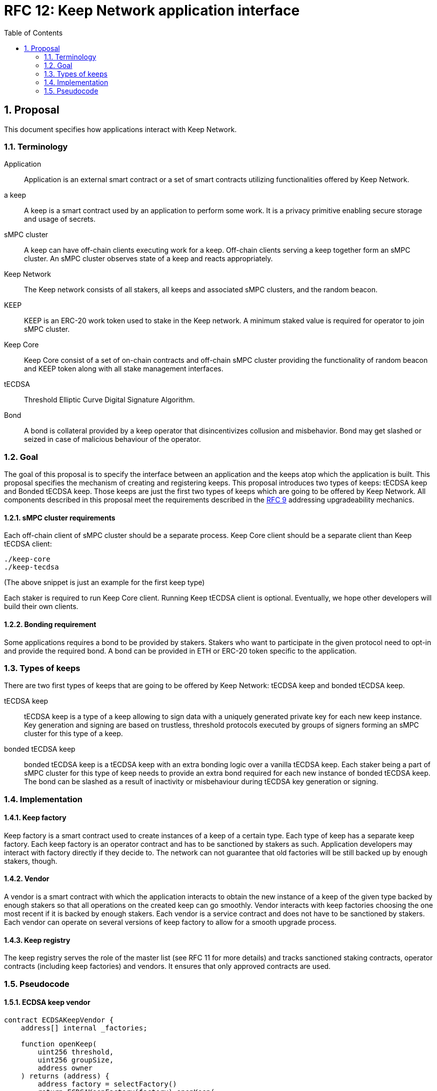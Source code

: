 :toc: macro

= RFC 12: Keep Network application interface

:icons: font
:numbered:
toc::[]


== Proposal

This document specifies how applications interact with Keep Network.

=== Terminology

Application:: Application is an external smart contract or a set of smart  
              contracts utilizing functionalities offered by Keep Network.

a keep:: A keep is a smart contract used by an application to perform some work. 
         It is a privacy primitive enabling secure storage and usage of secrets.

sMPC cluster:: A keep can have off-chain clients executing work for a keep. 
               Off-chain clients serving a keep together form an sMPC cluster. 
               An sMPC cluster observes state of a keep and reacts appropriately. 

Keep Network:: The Keep network consists of all stakers, all keeps and 
               associated sMPC clusters, and the random beacon.

KEEP:: KEEP is an ERC-20 work token used to stake in the Keep network. 
       A minimum staked value is required for operator to join sMPC cluster.

Keep Core:: Keep Core consist of a set of on-chain contracts and off-chain  
            sMPC cluster providing the functionality of random beacon
            and KEEP token along with all stake management interfaces.

tECDSA:: Threshold Elliptic Curve Digital Signature Algorithm. 

Bond:: A bond is collateral provided by a keep operator that disincentivizes 
       collusion and misbehavior. Bond may get slashed or seized in case of
       malicious behaviour of the operator.

=== Goal
The goal of this proposal is to specify the interface between an application and 
the keeps atop which the application is built. This proposal specifies the
mechanism of creating and registering keeps. This proposal introduces two types
of keeps: tECDSA keep and Bonded tECDSA keep. Those keeps are just the first
two types of keeps which are going to be offered by Keep Network.
All components described in this proposal meet the requirements described in
the <<rfc-9-upgradeable-contract-components.adoc#header,RFC 9>> addressing 
upgradeability mechanics.

==== sMPC cluster requirements

Each off-chain client of sMPC cluster should be a separate process. Keep Core 
client should be a separate client than Keep tECDSA client:
```
./keep-core
./keep-tecdsa 
```

(The above snippet is just an example for the first keep type)

Each staker is required to run Keep Core client. Running Keep tECDSA client is 
optional. Eventually, we hope other developers will build their own clients.

==== Bonding requirement

Some applications requires a bond to be provided by stakers. Stakers who want to 
participate in the given protocol need to opt-in and provide the required bond. 
A bond can  be provided in ETH or ERC-20 token specific to the application.

=== Types of keeps

There are two first types of keeps that are going to be offered by Keep Network: 
tECDSA keep and bonded tECDSA keep.

tECDSA keep:: tECDSA keep is a type of a keep allowing to sign data with 
              a uniquely generated private key for each new keep instance. Key 
              generation and signing are based on trustless, threshold protocols 
              executed by groups of signers forming an sMPC cluster for this 
              type of a keep. 

bonded tECDSA keep:: bonded tECDSA keep is a tECDSA keep with an extra bonding 
                     logic over a vanilla tECDSA keep. Each staker being a part 
                     of sMPC cluster for this type of keep needs to provide an 
                     extra bond required for each new instance of bonded tECDSA 
                     keep. The bond can be slashed as a result of inactivity or 
                     misbehaviour during tECDSA key generation or signing.

=== Implementation

==== Keep factory

Keep factory is a smart contract used to create instances of a keep of a certain 
type. Each type of keep has a separate keep factory. Each keep factory is an 
operator contract and has to be sanctioned by stakers as such. Application 
developers may interact with factory directly if they decide to. The network
can not guarantee that old factories will be still backed up by enough stakers, 
though.

==== Vendor

A vendor is a smart contract with which the application interacts to obtain the
new instance of a keep of the given type backed by enough stakers so that all 
operations on the created keep can go smoothly. Vendor interacts with keep 
factories choosing the one most recent if it is backed by enough stakers. Each  
vendor is a service contract and does not have to be sanctioned by stakers. Each 
vendor can operate on several versions of keep factory to allow for a smooth 
upgrade process.

==== Keep registry

The keep registry serves the role of the master list (see RFC 11 for more details) 
and tracks sanctioned staking contracts, operator contracts (including keep 
factories) and vendors. It ensures that only approved contracts are used.

=== Pseudocode

==== ECDSA keep vendor
```
contract ECDSAKeepVendor {
    address[] internal _factories;

    function openKeep(
        uint256 threshold, 
        uint256 groupSize, 
        address owner
    ) returns (address) {
        address factory = selectFactory()
        return ECDSAKeepFactory(factory).openKeep(
            threshold, groupSize, owner
        )
    }
}
```

==== ECDSA keep factory
```
contract ECDSAKeepFactory {
    function openKeep(
        uint256 threshold, 
        uint256 groupSize, 
        address owner
    ) returns (address) {
        address keep = new ECDSAKeep(
            selectGroup(threshold, groupSize), 
            owner
        );

        return keep;
    }
}
```

==== ECDSA keep
```
contract ECDSAKeep {
 
    function sign() { 
        require(msg.sender == _owner, "Only keep owner can ask to sign");
        // (...)
    }
}
```

==== Keep registry
```
contract KeepRegistry {

    function getECDSAKeepVendor() address {
        // (...)
    }
}
```

==== Application 
```
contract Application {
    address internal _keepRegistry;

    function openDeposit() {
        address vendor = KeepRegistry(_keepRegistry).getECDSAKeepVendor()    
        vendor.openKeep(
            threshold, 
            groupSize, 
            bond
        );

        // (...)
    }
}
```

